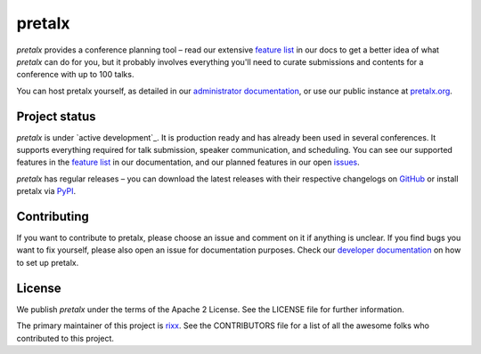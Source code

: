 pretalx |logo|
==============

.. image:: https://img.shields.io/travis/pretalx/pretalx.svg
   :target: https://travis-ci.org/pretalx/pretalx
   :alt: Continuous integration

.. image:: https://img.shields.io/readthedocs/pretalx.svg
   :target: https://docs.pretalx.org/en/latest/
   :alt: Documentation

.. image:: https://img.shields.io/codecov/c/github/pretalx/pretalx.svg?colorB=1c4a3b
   :target: https://codecov.io/gh/pretalx/pretalx
   :alt: Coverage

.. image:: https://img.shields.io/pypi/v/pretalx.svg?colorB=1c4a3b
   :target: https://pypi.python.org/pypi/pretalx
   :alt: PyPI

`pretalx` provides a conference planning tool – read our extensive `feature
list`_ in our docs to get a better idea of what `pretalx` can do for you,
but it probably involves everything you'll need to curate submissions and
contents for a conference with up to 100 talks.

You can host pretalx yourself, as detailed in our `administrator documentation`_,
or use our public instance at `pretalx.org`_.

Project status
--------------
`pretalx` is under `active development`_. It is production ready and has already
been used in several conferences. It supports everything required for talk
submission, speaker communication, and scheduling. You can see our supported
features in the `feature list`_ in our documentation, and our planned features
in our open issues_.

`pretalx` has regular releases – you can download the latest releases with
their respective changelogs on GitHub_ or install pretalx via PyPI_.

Contributing
------------
If you want to contribute to pretalx, please choose an issue and comment on it
if anything is unclear. If you find bugs you want to fix yourself, please also
open an issue for documentation purposes.
Check our `developer documentation`_ on how to set up pretalx.

License
-------
We publish `pretalx` under the terms of the Apache 2 License. See the LICENSE
file for further information.

The primary maintainer of this project is rixx_.
See the CONTRIBUTORS file for a list of all the awesome folks who contributed
to this project.


.. |logo| image:: https://raw.githubusercontent.com/pretalx/pretalx/master/assets/favicon-32x32.png
   :alt: pretalx logo
   :target: https://pretalx.org
.. _issues: https://github.com/pretalx/pretalx/issues/
.. _rixx: https://github.com/rixx
.. _feature list: https://pretalx.readthedocs.io/en/latest/features.html
.. _developer documentation: https://pretalx.readthedocs.io/en/latest/developer/index.html
.. _administrator documentation: https://pretalx.readthedocs.io/en/latest/administrator/index.html
.. _pretalx.org: https://pretalx.org/
.. _active deveolopment: https://github.com/pretalx/pretalx/pulse
.. _GitHub: https://github.com/pretalx/pretalx/release/
.. _PyPI: https://pypi.python.org/pypi/pretalx
